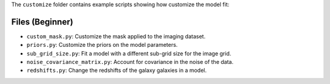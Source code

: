 The ``customize`` folder contains example scripts showing how customize the model fit:

Files (Beginner)
----------------

- ``custom_mask.py``: Customize the mask applied to the imaging dataset.
- ``priors.py``: Customize the priors on the model parameters.
- ``sub_grid_size.py``: Fit a model with a different sub-grid size for the image grid.
- ``noise_covariance_matrix.py``: Account for covariance in the noise of the data.
- ``redshifts.py``: Change the redshifts of the galaxy  galaxies in a model.
